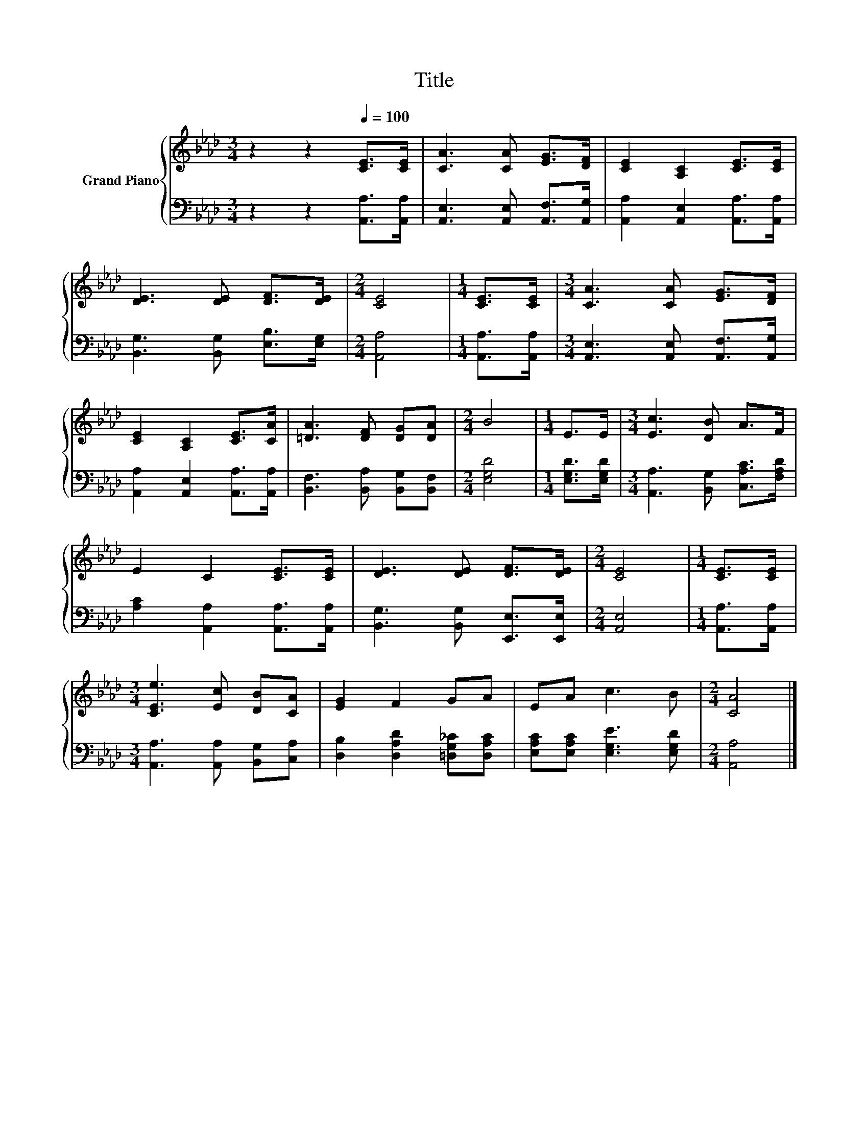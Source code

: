 X:1
T:Title
%%score { 1 | 2 }
L:1/8
M:3/4
K:Ab
V:1 treble nm="Grand Piano"
V:2 bass 
V:1
 z2 z2[Q:1/4=100] [CE]>[CE] | [CA]3 [CA] [EG]>[DF] | [CE]2 [A,C]2 [CE]>[CE] | %3
 [DE]3 [DE] [DF]>[DE] |[M:2/4] [CE]4 |[M:1/4] [CE]>[CE] |[M:3/4] [CA]3 [CA] [EG]>[DF] | %7
 [CE]2 [A,C]2 [CE]>[CA] | [=DA]3 [DF] [DG][DA] |[M:2/4] B4 |[M:1/4] E>E |[M:3/4] [Ec]3 [DB] A>F | %12
 E2 C2 [CE]>[CE] | [DE]3 [DE] [DF]>[DE] |[M:2/4] [CE]4 |[M:1/4] [CE]>[CE] | %16
[M:3/4] [CEe]3 [Ec] [DB][CA] | [EG]2 F2 GA | EA c3 B |[M:2/4] [CA]4 |] %20
V:2
 z2 z2 [A,,A,]>[A,,A,] | [A,,E,]3 [A,,E,] [A,,F,]>[A,,G,] | [A,,A,]2 [A,,E,]2 [A,,A,]>[A,,A,] | %3
 [B,,G,]3 [B,,G,] [E,B,]>[E,G,] |[M:2/4] [A,,A,]4 |[M:1/4] [A,,A,]>[A,,A,] | %6
[M:3/4] [A,,E,]3 [A,,E,] [A,,F,]>[A,,G,] | [A,,A,]2 [A,,E,]2 [A,,A,]>[A,,A,] | %8
 [B,,F,]3 [B,,A,] [B,,G,][B,,F,] |[M:2/4] [E,G,D]4 |[M:1/4] [E,G,D]>[E,G,D] | %11
[M:3/4] [A,,A,]3 [B,,G,] [C,A,C]>[F,A,D] | [A,C]2 [A,,A,]2 [A,,A,]>[A,,A,] | %13
 [B,,G,]3 [B,,G,] [E,,E,]>[E,,E,] |[M:2/4] [A,,E,]4 |[M:1/4] [A,,A,]>[A,,A,] | %16
[M:3/4] [A,,A,]3 [A,,A,] [B,,G,][C,A,] | [D,B,]2 [D,A,D]2 [=D,G,_C][D,A,C] | %18
 [E,A,C][E,A,C] [E,G,E]3 [E,G,D] |[M:2/4] [A,,A,]4 |] %20

